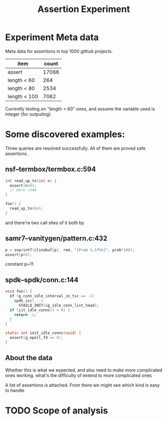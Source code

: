#+TITLE: Assertion Experiment
#+LATEX_CLASS: fse

* Experiment Meta data
Meta data for assertions in top 1000 github projects.

| item         | count |
|--------------+-------|
| assert       | 17066 |
| length < 60  |   264 |
| length < 80  |  2534 |
| length < 100 |  7062 |

Currently testing on "length < 60" ones, and assume the variable used
is integer (for outputing)

* Some discovered examples:

Three queries are resolved successfully. All of them are proved safe assertions.

** nsf--termbox/termbox.c:594

#+BEGIN_SRC C
int read_up_to(int n) {
  assert(n>0);
  // more code
}
#+END_SRC

#+BEGIN_SRC C
foo() {
  read_up_to(64);
}
#+END_SRC

and there're two call sites of it both by 

** samr7--vanitygen/pattern.c:432
#+BEGIN_SRC C
p = snprintf(&linebuf[p], rem, "[Prob %.1f%%]", prob*100);
assert(p>0);
#+END_SRC

constant p=11

** spdk--spdk/conn.c:144

#+BEGIN_SRC C
  void foo() {
    if (g_conn_idle_interval_in_tsc == -1)
      spdk_isc(...)
        STAILQ_INIT(&g_idle_conn_list_head);
    if (iit_idle_conns() < 0) {
      return -1;
    }
  }

  static int init_idle_conns(void) {
    assert(g_epoll_fd == 0);
  }
#+END_SRC

** About the data
Whether this is what we expected, and also need to make more
complicated ones working.
what's the difficulty of extend to more complicated ones

A list of assertions is attached. From there we might see which kind is easy to handle

* TODO Scope of analysis
